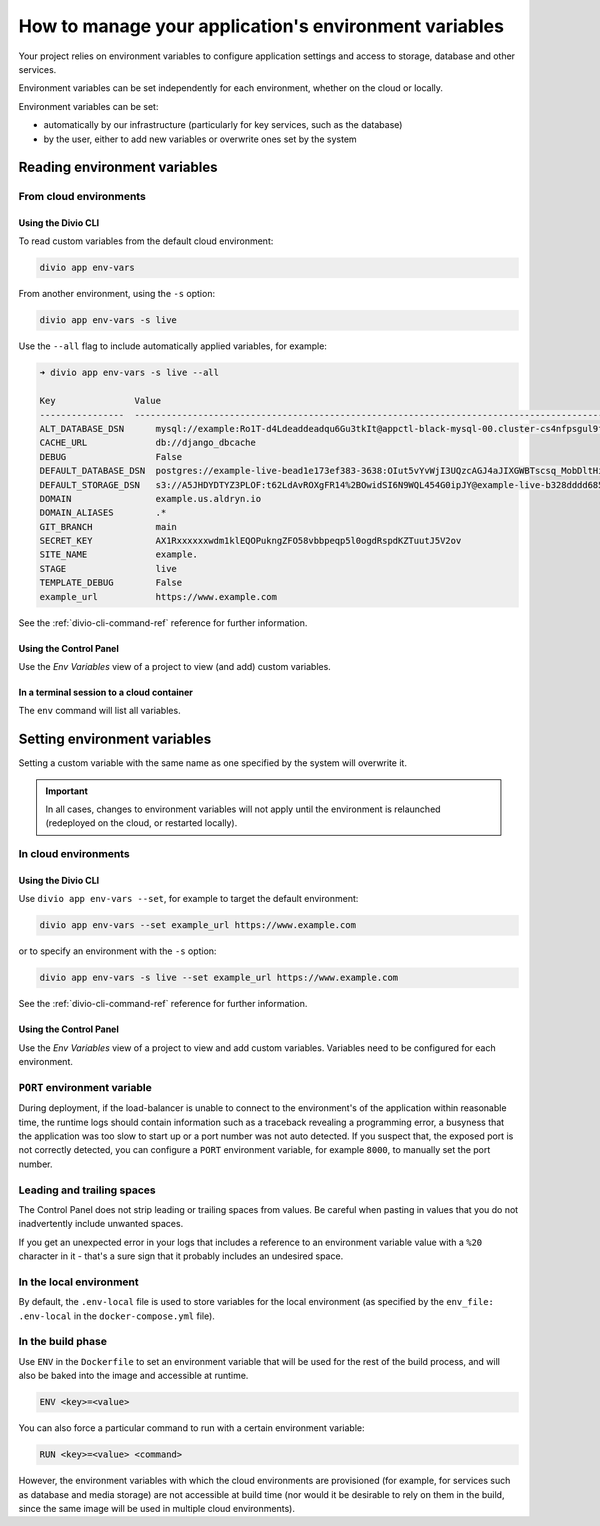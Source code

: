 .. _manage-environment-variables:

How to manage your application's environment variables
========================================================

Your project relies on environment variables to configure application settings and access to
storage, database and other services.

Environment variables can be set independently for each environment, whether on the cloud or
locally.

Environment variables can be set:

* automatically by our infrastructure (particularly for key services, such as the database)
* by the user, either to add new variables or overwrite ones set by the system

..  seealso::

    * :ref:`Environment variables reference <environment-variables>`


.. _reading-env-vars:

Reading environment variables
-----------------------------

From cloud environments
~~~~~~~~~~~~~~~~~~~~~~~~

Using the Divio CLI
^^^^^^^^^^^^^^^^^^^

To read custom variables from the default cloud environment:

..  code-block:: bash

    divio app env-vars

From another environment, using the ``-s`` option:

..  code-block:: bash

    divio app env-vars -s live

Use the ``--all`` flag to include automatically applied variables, for example:

..  code-block:: bash

    ➜ divio app env-vars -s live --all

    Key               Value
    ----------------  -----------------------------------------------------------------------------------------------------------------------------------------------------------------
    ALT_DATABASE_DSN      mysql://example:Ro1T-d4Ldeaddeadqu6Gu3tkIt@appctl-black-mysql-00.cluster-cs4nfpsgul9fcn.us-east-1.rds.amazonaws.com:3306/example-live-b00bde685-deade65
    CACHE_URL             db://django_dbcache
    DEBUG                 False
    DEFAULT_DATABASE_DSN  postgres://example-live-bead1e173ef383-3638:OIut5vYvWjI3UQzcAGJ4aJIXGWBTscsq_MobDltHiUMiI2VHFbxyW_yKYAl5-aw0F@appctl-black-sites-02.cs4nx9fcn.us-east-1.rds.amazonaws.com:5432/example-live-bead1e173ef3833638-ee6263
    DEFAULT_STORAGE_DSN   s3://A5JHDYDTYZ3PLOF:t62LdAvROXgFR14%2BOwidSI6N9WQL454G0ipJY@example-live-b328dddd68536e314797994491-c967f23.divio-media.org.s3.amazonaws.com/?auth=s3v4&domain=example-live-b32868536e314797994491-c967f23.divio-media.org
    DOMAIN                example.us.aldryn.io
    DOMAIN_ALIASES        .*
    GIT_BRANCH            main
    SECRET_KEY            AX1Rxxxxxxwdm1klEQOPukngZFO58vbbpeqp5l0ogdRspdKZTuutJ5V2ov
    SITE_NAME             example.
    STAGE                 live
    TEMPLATE_DEBUG        False
    example_url           https://www.example.com



See the :ref:`divio-cli-command-ref` reference for further information.


Using the Control Panel
^^^^^^^^^^^^^^^^^^^^^^^

Use the *Env Variables* view of a project to view (and add) custom variables.


In a terminal session to a cloud container
^^^^^^^^^^^^^^^^^^^^^^^^^^^^^^^^^^^^^^^^^^^

The ``env`` command will list all variables.


Setting environment variables
------------------------------------

Setting a custom variable with the same name as one specified by the system will overwrite it.

..  important::

    In all cases, changes to environment variables will not apply until the environment is
    relaunched (redeployed on the cloud, or restarted locally).


In cloud environments
~~~~~~~~~~~~~~~~~~~~~

Using the Divio CLI
^^^^^^^^^^^^^^^^^^^

Use ``divio app env-vars --set``, for example to target the default environment:

..  code-block:: bash

    divio app env-vars --set example_url https://www.example.com

or to specify an environment with the ``-s`` option:

..  code-block:: bash

    divio app env-vars -s live --set example_url https://www.example.com

See the :ref:`divio-cli-command-ref` reference for further information.


Using the Control Panel
^^^^^^^^^^^^^^^^^^^^^^^

Use the *Env Variables* view of a project to view and add custom variables. Variables need to be
configured for each environment.

.. _env-var-port:

``PORT`` environment variable
~~~~~~~~~~~~~~~~~~~~~~~~~~~~~

During deployment, if the load-balancer is unable to connect to the environment's of the application within reasonable
time, the runtime logs should contain information such as a traceback revealing a programming error, a busyness that the
application was too slow to start up or a port number was not auto detected. If you suspect that, the exposed port is
not correctly detected, you can configure a ``PORT`` environment variable, for example ``8000``, to manually set the
port number.


Leading and trailing spaces
~~~~~~~~~~~~~~~~~~~~~~~~~~~

The Control Panel does not strip leading or trailing spaces from values. Be careful when pasting in values that you do
not inadvertently include unwanted spaces.

If you get an unexpected error in your logs that includes a reference to an environment variable value with a ``%20``
character in it - that's a sure sign that it probably includes an undesired space.


In the local environment
~~~~~~~~~~~~~~~~~~~~~~~~

By default, the ``.env-local`` file is used to store variables for the local environment (as
specified by the ``env_file: .env-local`` in the ``docker-compose.yml`` file).


.. _setting-env-vars-build:

In the build phase
~~~~~~~~~~~~~~~~~~~~~~~~~~~~~~~~~~~~~~~~~~~~~~~~

Use ``ENV`` in the ``Dockerfile`` to set an environment variable that will be used for the rest of the build process,
and will also be baked into the image and accessible at runtime.

..  code-block:: dockerfile

    ENV <key>=<value>

You can also force a particular command to run with a certain environment variable:

..  code-block:: dockerfile

    RUN <key>=<value> <command>

However, the environment variables with which the cloud environments are provisioned (for example, for services such as
database and media storage) are not accessible at build time (nor would it be desirable to rely on them in the build,
since the same image will be used in multiple cloud environments).

